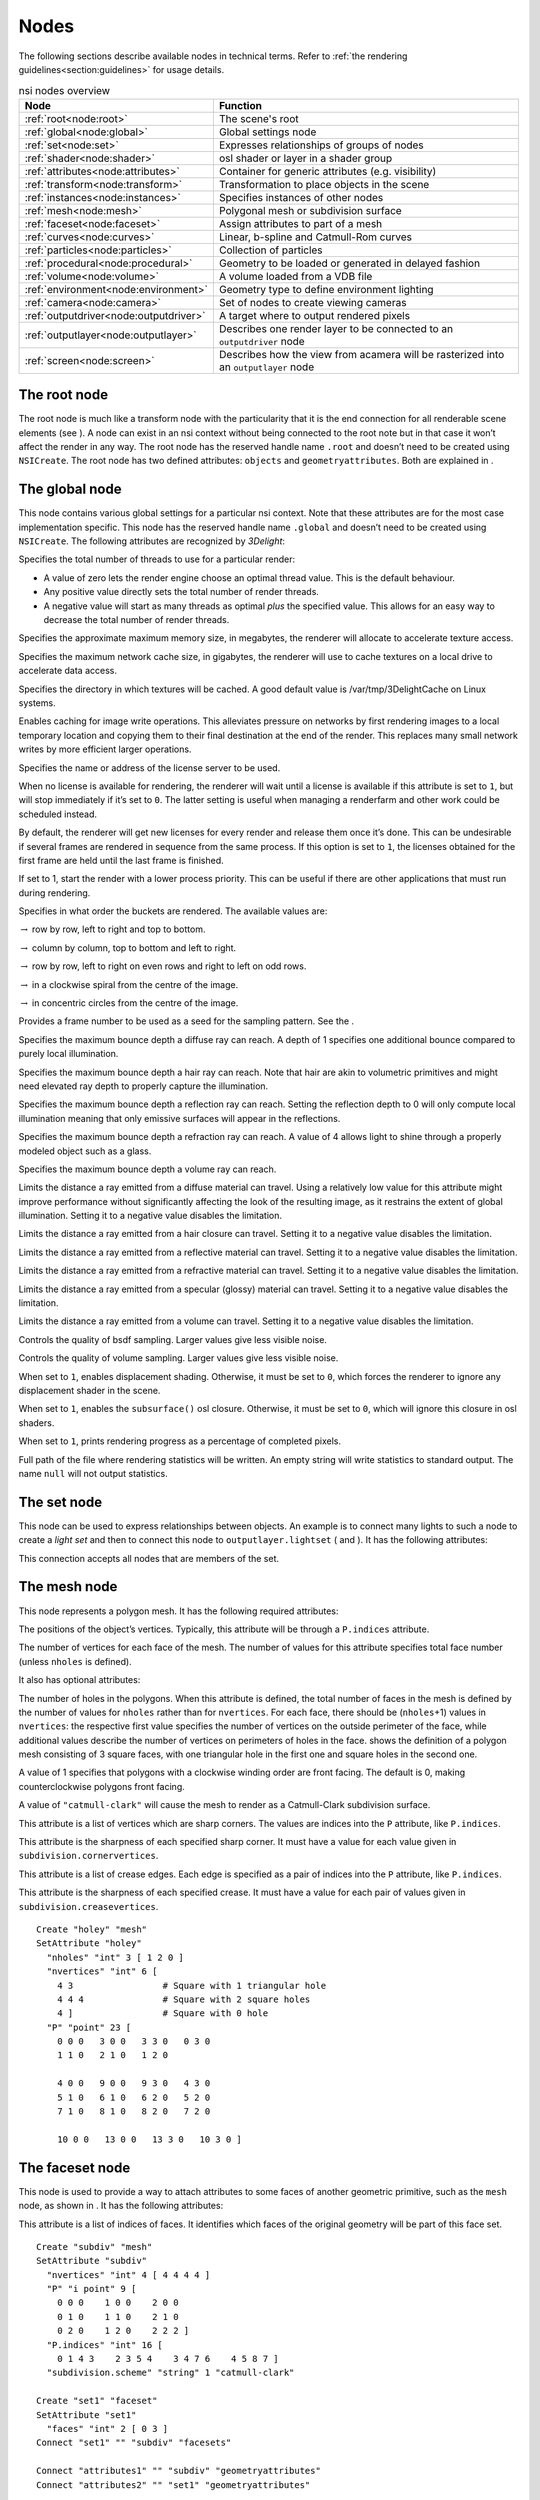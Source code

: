 .. _section:nodes:

Nodes
=====

The following sections describe available nodes in technical terms.
Refer to :ref:`the rendering guidelines<section:guidelines>` for usage
details.

.. table:: nsi nodes overview
   :widths: 2 8

   +----------------------------------------+-------------------------+
   | **Node**                               | **Function**            |
   +========================================+=========================+
   | :ref:`root<node:root>`                 | The scene's root        |
   +----------------------------------------+-------------------------+
   | :ref:`global<node:global>`             | Global settings node    |
   +----------------------------------------+-------------------------+
   | :ref:`set<node:set>`                   | Expresses relationships |
   |                                        | of groups of nodes      |
   +----------------------------------------+-------------------------+
   | :ref:`shader<node:shader>`             | osl shader or layer in  |
   |                                        | a shader group          |
   +----------------------------------------+-------------------------+
   | :ref:`attributes<node:attributes>`     | Container for generic   |
   |                                        | attributes (e.g.        |
   |                                        | visibility)             |
   +----------------------------------------+-------------------------+
   | :ref:`transform<node:transform>`       | Transformation to place |
   |                                        | objects in the scene    |
   +----------------------------------------+-------------------------+
   | :ref:`instances<node:instances>`       | Specifies instances of  |
   |                                        | other nodes             |
   +----------------------------------------+-------------------------+
   | :ref:`mesh<node:mesh>`                 | Polygonal mesh or       |
   |                                        | subdivision surface     |
   +----------------------------------------+-------------------------+
   | :ref:`faceset<node:faceset>`           | Assign attributes to    |
   |                                        | part of a mesh          |
   +----------------------------------------+-------------------------+
   | :ref:`curves<node:curves>`             | Linear, b-spline and    |
   |                                        | Catmull-Rom curves      |
   +----------------------------------------+-------------------------+
   | :ref:`particles<node:particles>`       | Collection of particles |
   +----------------------------------------+-------------------------+
   | :ref:`procedural<node:procedural>`     | Geometry to be loaded   |
   |                                        | or generated in delayed |
   |                                        | fashion                 |
   +----------------------------------------+-------------------------+
   | :ref:`volume<node:volume>`             | A volume loaded from a  |
   |                                        | VDB file                |
   +----------------------------------------+-------------------------+
   | :ref:`environment<node:environment>`   | Geometry type to define |
   |                                        | environment lighting    |
   +----------------------------------------+-------------------------+
   | :ref:`camera<node:camera>`             | Set of nodes to create  |
   |                                        | viewing cameras         |
   +----------------------------------------+-------------------------+
   | :ref:`outputdriver<node:outputdriver>` | A target where to       |
   |                                        | output rendered pixels  |
   +----------------------------------------+-------------------------+
   | :ref:`outputlayer<node:outputlayer>`   | Describes one render    |
   |                                        | layer to be connected   |
   |                                        | to an ``outputdriver``  |
   |                                        | node                    |
   +----------------------------------------+-------------------------+
   | :ref:`screen<node:screen>`             | Describes how the view  |
   |                                        | from acamera will be    |
   |                                        | rasterized into an      |
   |                                        | ``outputlayer`` node    |
   +----------------------------------------+-------------------------+

.. _node:root:

The root node
-------------

The root node is much like a transform node with the particularity that
it is the end connection for all renderable scene elements (see ). A
node can exist in an nsi context without being connected to the root
note but in that case it won’t affect the render in any way. The root
node has the reserved handle name ``.root`` and doesn’t need to be
created using ``NSICreate``. The root node has two defined attributes:
``objects`` and ``geometryattributes``. Both are explained in .

.. _node:global:

The global node
---------------

This node contains various global settings for a particular nsi context.
Note that these attributes are for the most case implementation
specific. This node has the reserved handle name ``.global`` and doesn’t
need to be created using ``NSICreate``. The following attributes are
recognized by *3Delight*:

Specifies the total number of threads to use for a particular render:

-  A value of zero lets the render engine choose an optimal thread
   value. This is the default behaviour.

-  Any positive value directly sets the total number of render threads.

-  A negative value will start as many threads as optimal *plus* the
   specified value. This allows for an easy way to decrease the total
   number of render threads.

Specifies the approximate maximum memory size, in megabytes, the
renderer will allocate to accelerate texture access.

Specifies the maximum network cache size, in gigabytes, the renderer
will use to cache textures on a local drive to accelerate data access.

Specifies the directory in which textures will be cached. A good default
value is /var/tmp/3DelightCache on Linux systems.

Enables caching for image write operations. This alleviates pressure on
networks by first rendering images to a local temporary location and
copying them to their final destination at the end of the render. This
replaces many small network writes by more efficient larger operations.

Specifies the name or address of the license server to be used.

When no license is available for rendering, the renderer will wait until
a license is available if this attribute is set to ``1``, but will stop
immediately if it’s set to ``0``. The latter setting is useful when
managing a renderfarm and other work could be scheduled instead.

By default, the renderer will get new licenses for every render and
release them once it’s done. This can be undesirable if several frames
are rendered in sequence from the same process. If this option is set to
``1``, the licenses obtained for the first frame are held until the last
frame is finished.

If set to 1, start the render with a lower process priority. This can be
useful if there are other applications that must run during rendering.

Specifies in what order the buckets are rendered. The available values
are:

:math:`\rightarrow` row by row, left to right and top to bottom.

:math:`\rightarrow` column by column, top to bottom and left to right.

:math:`\rightarrow` row by row, left to right on even rows and right to
left on odd rows.

:math:`\rightarrow` in a clockwise spiral from the centre of the image.

:math:`\rightarrow` in concentric circles from the centre of the image.

Provides a frame number to be used as a seed for the sampling pattern.
See the .

Specifies the maximum bounce depth a diffuse ray can reach. A depth of 1
specifies one additional bounce compared to purely local illumination.

Specifies the maximum bounce depth a hair ray can reach. Note that hair
are akin to volumetric primitives and might need elevated ray depth to
properly capture the illumination.

Specifies the maximum bounce depth a reflection ray can reach. Setting
the reflection depth to 0 will only compute local illumination meaning
that only emissive surfaces will appear in the reflections.

Specifies the maximum bounce depth a refraction ray can reach. A value
of 4 allows light to shine through a properly modeled object such as a
glass.

Specifies the maximum bounce depth a volume ray can reach.

Limits the distance a ray emitted from a diffuse material can travel.
Using a relatively low value for this attribute might improve
performance without significantly affecting the look of the resulting
image, as it restrains the extent of global illumination. Setting it to
a negative value disables the limitation.

Limits the distance a ray emitted from a hair closure can travel.
Setting it to a negative value disables the limitation.

Limits the distance a ray emitted from a reflective material can travel.
Setting it to a negative value disables the limitation.

Limits the distance a ray emitted from a refractive material can travel.
Setting it to a negative value disables the limitation.

Limits the distance a ray emitted from a specular (glossy) material can
travel. Setting it to a negative value disables the limitation.

Limits the distance a ray emitted from a volume can travel. Setting it
to a negative value disables the limitation.

Controls the quality of bsdf sampling. Larger values give less visible
noise.

Controls the quality of volume sampling. Larger values give less visible
noise.

When set to ``1``, enables displacement shading. Otherwise, it must be
set to ``0``, which forces the renderer to ignore any displacement
shader in the scene.

When set to ``1``, enables the ``subsurface()`` osl closure. Otherwise,
it must be set to ``0``, which will ignore this closure in osl shaders.

When set to ``1``, prints rendering progress as a percentage of
completed pixels.

Full path of the file where rendering statistics will be written. An
empty string will write statistics to standard output. The name ``null``
will not output statistics.

.. _node:set:

The set node
------------

This node can be used to express relationships between objects. An
example is to connect many lights to such a node to create a *light set*
and then to connect this node to ``outputlayer.lightset`` ( and ). It
has the following attributes:

This connection accepts all nodes that are members of the set.

.. _node:mesh:

The mesh node
-------------

This node represents a polygon mesh. It has the following required
attributes:

The positions of the object’s vertices. Typically, this attribute will
be through a ``P.indices`` attribute.

The number of vertices for each face of the mesh. The number of values
for this attribute specifies total face number (unless ``nholes`` is
defined).

It also has optional attributes:

The number of holes in the polygons. When this attribute is defined, the
total number of faces in the mesh is defined by the number of values for
``nholes`` rather than for ``nvertices``. For each face, there should be
(``nholes``\ +1) values in ``nvertices``: the respective first value
specifies the number of vertices on the outside perimeter of the face,
while additional values describe the number of vertices on perimeters of
holes in the face. shows the definition of a polygon mesh consisting of
3 square faces, with one triangular hole in the first one and square
holes in the second one.

A value of 1 specifies that polygons with a clockwise winding order are
front facing. The default is 0, making counterclockwise polygons front
facing.

A value of ``"catmull-clark"`` will cause the mesh to render as a
Catmull-Clark subdivision surface.

This attribute is a list of vertices which are sharp corners. The values
are indices into the ``P`` attribute, like ``P.indices``.

This attribute is the sharpness of each specified sharp corner. It must
have a value for each value given in ``subdivision.cornervertices``.

This attribute is a list of crease edges. Each edge is specified as a
pair of indices into the ``P`` attribute, like ``P.indices``.

This attribute is the sharpness of each specified crease. It must have a
value for each pair of values given in ``subdivision.creasevertices``.

::

   Create "holey" "mesh"
   SetAttribute "holey"
     "nholes" "int" 3 [ 1 2 0 ]
     "nvertices" "int" 6 [
       4 3                 # Square with 1 triangular hole
       4 4 4               # Square with 2 square holes
       4 ]                 # Square with 0 hole
     "P" "point" 23 [
       0 0 0   3 0 0   3 3 0   0 3 0
       1 1 0   2 1 0   1 2 0

       4 0 0   9 0 0   9 3 0   4 3 0
       5 1 0   6 1 0   6 2 0   5 2 0
       7 1 0   8 1 0   8 2 0   7 2 0

       10 0 0   13 0 0   13 3 0   10 3 0 ]

.. _node:faceset:

The faceset node
----------------

This node is used to provide a way to attach attributes to some faces of
another geometric primitive, such as the ``mesh`` node, as shown in . It
has the following attributes:

This attribute is a list of indices of faces. It identifies which faces
of the original geometry will be part of this face set.

::

   Create "subdiv" "mesh"
   SetAttribute "subdiv"
     "nvertices" "int" 4 [ 4 4 4 4 ]
     "P" "i point" 9 [
       0 0 0    1 0 0    2 0 0
       0 1 0    1 1 0    2 1 0
       0 2 0    1 2 0    2 2 2 ]
     "P.indices" "int" 16 [
       0 1 4 3    2 3 5 4    3 4 7 6    4 5 8 7 ]
     "subdivision.scheme" "string" 1 "catmull-clark"

   Create "set1" "faceset"
   SetAttribute "set1"
     "faces" "int" 2 [ 0 3 ]
   Connect "set1" "" "subdiv" "facesets"

   Connect "attributes1" "" "subdiv" "geometryattributes"
   Connect "attributes2" "" "set1" "geometryattributes"

.. _node:curves:

The curves node
---------------

This node represents a group of curves. It has the following required
attributes:

The number of vertices for each curve. This must be at least 4 for cubic
curves and 2 for linear curves. There can be either a single value or
one value per curve.

The positions of the curve vertices. The number of values provided,
divided by ``nvertices``, gives the number of curves which will be
rendered.

The width of the curves.

The basis functions used for curve interpolation. Possible choices are:

:math:`\rightarrow` B-spline interpolation.

:math:`\rightarrow` Catmull-Rom interpolation.

:math:`\rightarrow` Linear interpolation.

By default, cubic curves will not be drawn to their end vertices as the
basis functions require an extra vertex to define the curve. If this
attribute is set to 1, an extra vertex is automatically extrapolated so
the curves reach their end vertices, as with linear interpolation.

Attributes may also have a single value, one value per curve, one value
per vertex or one value per vertex of a single curve, reused for all
curves. Attributes which fall in that last category must always specify
. Note that a single curve is considered a face as far as use of is
concerned.

.. _node:particles:

The particles node
------------------

This geometry node represents a collection of *tiny* particles.
Particles are represented by either a disk or a sphere. This primitive
is not suitable to render large particles as these should be represented
by other means (e.g. instancing).

A mandatory attribute that specifies the center of each particle.

A mandatory attribute that specifies the width of each particle. It can
be specified for the entire particles node (only one value provided),
per-particle or through a ``width.indices`` attribute.

The presence of a normal indicates that each particle is to be rendered
as an oriented disk. The orientation of each disk is defined by the
provided normal which can be constant or a per-particle attribute. Each
particle is assumed to be a sphere if a normal is not provided.

This attribute, of the same size as ``P``, assigns a unique identifier
to each particle which must be constant throughout the entire shutter
range. Its presence is necessary in the case where particles are motion
blurred and some of them could appear or disappear during the motion
interval. Having such identifiers allows the renderer to properly render
such transient particles. This implies that the number of *id*\ s might
vary for each time step of a motion-blurred particle cloud so the use of
is mandatory by definition.

.. _node:procedural:

The procedural node
-------------------

This node acts as a proxy for geometry that could be defined at a later
time than the node’s definition, using a procedural supported by . Since
the procedural is evaluated in complete isolation from the rest of the
scene, it can be done either lazily (depending on its ``boundingbox``
attribute) or in parallel with other procedural nodes.

The procedural node supports, as its attributes, all the parameters of
the api call, meaning that procedural types accepted by that api call
(NSI archives, dynamic libraries, LUA scripts) are also supported by
this node. Those attributes are used to call a procedural that is
expected to define a sub-scene, which has to be independent from the
other nodes in the scene. The procedural node will act as the
sub-scene’s local root and, as such, also supports all the attributes of
a regular node. In order to connect the nodes it creates to the
sub-scene’s root, the procedural simply has to connect them to the
regular "``.root``".

In the context of an , the procedural will be executed again after the
node’s attributes have been edited. All nodes previously connected by
the procedural to the sub-scene’s root will be deleted automatically
before the procedural’s re-execution.

Additionally, this node has the following optional attribute :

Specifies a bounding box for the geometry where ``boundingbox[0]`` and
``boundingbox[1]`` correspond, respectively, to the "minimum" and the
"maximum" corners of the box.

.. _node:environment:

The environment node
--------------------

This geometry node defines a sphere of infinite radius. Its only purpose
is to render environment lights, solar lights and directional lights;
lights which cannot be efficiently modeled using area lights. In
practical terms, this node is no different than a geometry node with the
exception of shader execution semantics: there is no surface position
``P``, only a direction ``I`` (refer to for more practical details). The
following node attribute is recognized:

Specifies the cone angle representing the region of the sphere to be
sampled. The angle is measured around the :math:`\mathrm{Z+}` axis [4]_.
If the angle is set to :math:`0`, the environment describes a
directional light. Refer to for more about how to specify light sources.

.. _node:shader:

The shader node
---------------

This node represents an osl shader, also called layer when part of a
shader group. It has the following required attribute:

This is the name of the file which contains the shader’s compiled code.

All other attributes on this node are considered parameters of the
shader. They may either be given values or connected to attributes of
other shader nodes to build shader networks. osl shader networks must
form acyclic graphs or they will be rejected. Refer to for instructions
on osl network creation and usage.

.. _node:attributes:

The attributes node
-------------------

This node is a container for various geometry related rendering
attributes that are not *intrinsic* to a particular node (for example,
one can’t set the topology of a polygonal mesh using this attributes
node). Instances of this node must be connected to the
``geometryattributes`` attribute of either geometric primitives or nodes
(to build ). Attribute values are gathered along the path starting from
the geometric primitive, through all the transform nodes it is connected
to, until the is reached.

When an attribute is defined multiple times along this path, the
definition with the highest priority is selected. In case of conflicting
priorities, the definition that is the closest to the geometric
primitive (i.e. the furthest from the root) is selected. Connections
(for shaders, essentially) can also be assigned priorities, which are
used in the same way as for regular attributes. Multiple attributes
nodes can be connected to the same geometry or transform nodes (e.g. one
attributes node can set object visibility and another can set the
surface shader) and will all be considered.

This node has the following attributes:

The which will be used to shade the surface is connected to this
attribute. A priority (useful for overriding a shader from higher in the
scene graph) can be specified by setting the ``priority`` attribute of
the connection itself.

The which will be used to displace the surface is connected to this
attribute. A priority (useful for overriding a shader from higher in the
scene graph) can be specified by setting the ``priority`` attribute of
the connection itself.

The which will be used to shade the volume inside the primitive is
connected to this attribute.

Sets the priority of attribute ``ATTR`` when gathering attributes in the
scene hierarchy. [visibilityattributes]

These attributes set visibility for each ray type specified in osl. The
same effect could be achieved using shader code (using the ``raytype()``
function) but it is much faster to filter intersections at trace time. A
value of ``1`` makes the object visible to the corresponding ray type,
while ``0`` makes it invisible.

This attribute sets the default visibility for all ray types. When
visibility is set both per ray type and with this default visibility,
the attribute with the highest priority is used. If their priority is
the same, the more specific attribute (i.e. per ray type) is used.

If this attribute is set to 1, the object becomes a matte for camera
rays. Its transparency is used to control the matte opacity and all
other shading components are ignored.

If this is set to 1, closures not used with ``quantize()`` will use
emission from the objects affected by the attribute. If set to 0, they
will not.

If this is set to 1, quantized closures will use emission from the
objects affected by the attribute. If set to 0, they will not.

When a geometry node (usually a ) is connected to this attribute, it
will be used to restrict the effect of the attributes node, which will
apply only inside the volume defined by the connected geometry object.

.. _node:transform:

The transform node
------------------

This node represents a geometric transformation. Transform nodes can be
chained together to express transform concatenation, hierarchies and
instances. Transform nodes also accept attributes to implement . It has
the following attributes:

This is a 4x4 matrix which describes the node’s transformation. Matrices
in nsi post-multiply column vectors so are of the form:

.. math::

   \left[ \begin{array}{cccc}
         w_{1_1} & w_{1_2} & w_{1_3} & 0  \\
         w_{2_1} & w_{2_2} & w_{2_3} & 0  \\
         w_{3_1} & w_{3_2} & w_{3_3} & 0  \\
         Tx & Ty & Tz & 1 \end{array} \right]

This is where the transformed objects are connected to. This includes
geometry nodes, other transform nodes and camera nodes.

This is where may be connected to affect any geometry transformed by
this node. Refer to and for explanation on how this connection is used.

.. _node:instances:

The instances nodes
-------------------

This node is an efficient way to specify a large number of instances. It
has the following attributes:

The instanced models should connect to this attribute. Connections must
have an integer ``index`` attribute if there are several, so the models
effectively form an ordered list.

A transformation matrix for each instance.

An optional model selector for each instance.

An optional list of indices of instances which are not to be rendered.

.. _node:outputdriver:

The outputdriver node
---------------------

An output driver defines how an image is transferred to an output
destination. The destination could be a file (e.g. “exr” output driver),
frame buffer or a memory address. It can be connected to the
``outputdrivers`` attribute of an node. It has the following attributes:

This is the name of the driver to use. The api of the driver is
implementation specific and is not covered by this documentation.

Full path to a file for a file-based output driver or some meaningful
identifier depending on the output driver.

A value of 1 specifies that statistics will be embedded into the image
file.

Any extra attributes are also forwarded to the output driver which may
interpret them however it wishes.

.. _node:outputlayer:

The outputlayer node
--------------------

This node describes one specific layer of render output data. It can be
connected to the ``outputlayers`` attribute of a screen node. It has the
following attributes:

This is the name of a variable to output.

Indicates where the variable to be output is read from. Possible values
are:

:math:`\rightarrow` computed by a shader and output through an osl
closure (such as ``outputvariable()`` or ``debug()``) or the ``Ci``
global variable.

:math:`\rightarrow` retrieved directly from an attribute with a matching
name attached to a geometric primitive.

:math:`\rightarrow` generated automatically by the renderer (e.g. "z",
"alpha", "N.camera", "P.world").

This will be name of the layer as written by the output driver. For
example, if the output driver writes to an EXR file then this will be
the name of the layer inside that file.

Specifies the format in which data will be encoded (quantized) prior to
passing it to the output driver. Possible values are:

:math:`\rightarrow` signed 8-bit integer

:math:`\rightarrow` unsigned 8-bit integer

:math:`\rightarrow` signed 16-bit integer

:math:`\rightarrow` unsigned 16-bit integer

:math:`\rightarrow` signed 32-bit integer

:math:`\rightarrow` unsigned 32-bit integer

:math:`\rightarrow` ieee 754 half-precision binary floating point
(binary16)

:math:`\rightarrow` ieee 754 single-precision binary floating point
(binary32)

Specifies the type of data that will be written to the layer. Possible
values are:

:math:`\rightarrow` A single quantity. Useful for opacity ("alpha") or
depth ("Z") information.

:math:`\rightarrow` A 3-component color.

:math:`\rightarrow` A 3D point or vector. This will help differentiate
the data from a color in further processing.

:math:`\rightarrow` A sequence of 4 values, where the fourth value is
not an alpha channel.

Each component of those types is stored according to the
``scalarformat`` attribute set on the same ``outputlayer`` node.

The name of an ocio color profile to apply to rendered image data prior
to quantization.

If set to 1, dithering is applied to integer scalars [5]_. Otherwise, it
must be set to 0.

If set to 1, an alpha channel is included in the output layer.
Otherwise, it must be set to 0.

This attribute is used as a sorting key when ordering multiple output
layer nodes connected to the same node. Layers with the lowest
``sortkey`` attribute appear first.

This connection accepts either or nodes to which lights are connected.
In this case only listed lights will affect the render of the output
layer. If nothing is connected to this attribute then all lights are
rendered.

This connection accepts nodes to which the layer’s image will be sent.

The type of filter to use when reconstructing the final image from
sub-pixel samples. Possible values are: "box", "triangle",
"catmull-rom", "bessel", "gaussian", "sinc", "mitchell",
"blackman-harris", "zmin" and "zmax".

Diameter in pixels of the reconstruction filter. It is not applied when
filter is "box" or "zmin".

The value given to pixels where nothing is rendered.

Any extra attributes are also forwarded to the output driver which may
interpret them however it wishes.

.. _node:screen:

The screen node
---------------

This node describes how the view from a camera node will be rasterized
into an node. It can be connected to the ``screens`` attribute of a
camera node.

This connection accepts nodes which will receive a rendered image of the
scene as seen by the camera.

Horizontal and vertical resolution of the rendered image, in pixels.

The total number of samples (i.e. camera rays) to be computed for each
pixel in the image.

The region of the image to be rendered. It’s defined by a list of
exactly 2 pairs of floating-point number. Each pair represents a point
in ndc space:

-  ``Top-left`` corner of the crop region

-  ``Bottom-right`` corner of the crop region

For progressive renders, this is the region of the image to be rendered
first. It is two pairs of integers. Each represents pixel coordinates:

-  ``Top-left`` corner of the high priority region

-  ``Bottom-right`` corner of the high priority region

Specifies the screen space region to the rendered. Each pair represents
a 2D point in ``screen`` space:

-  ``Bottom-left`` corner of the region

-  ``Top-right`` corner of the region

Note that the default screen window is set implicitely by the frame
aspect ratio:

.. math::

   screenwindow = \begin{bmatrix}-f && -1\end{bmatrix}, \begin{bmatrix}f && 1\end{bmatrix} \text{for } f=\dfrac{xres}{yres}\\

Ratio of the physical width to the height of a single pixel. A value of
1.0 corresponds to square pixels.

This controls whether or not the sampling pattern used to produce the
image change for every frame. A nonzero value will cause the same
pattern to be used for all frames. A value of zero will cause the
pattern to change with the frame attribute of the .

.. _node:volume:

The volume node
---------------

This node represents a volumetric object defined by
`OpenVDB <http:/www.openvdb.org>`__ data. It has the following
attributes:

The path to an OpenVDB file with the volumetric data.

The name of the OpenVDB grid to use as volume density for the volume
shader.

The name of the OpenVDB grid to use as emission intensity for the volume
shader.

The name of the OpenVDB grid to use as temperature for the volume
shader.

The name of the OpenVDB grid to use as motion vectors. This can also
name the first of three scalar grids (ie. "velocityX").

A scaling factor applied to the motion vectors.

.. _node:camera:

Camera Nodes
------------

All camera nodes share a set of common attributes. These are listed
below.

This connection accepts nodes which will rasterize an image of the scene
as seen by the camera. Refer to for more information.

Time interval during which the camera shutter is at least partially
open. It’s defined by a list of exactly two values:

-  Time at which the shutter starts ``opening``.

-  Time at which the shutter finishes ``closing``.

A *normalized* time interval indicating the time at which the shutter is
fully open (a) and the time at which the shutter starts to close (b).
These two values define the top part of a trapezoid filter. The end goal
of this feature it to simulate a mechanical shutter on which open and
close movements are not instantaneous. shows the geometry of such a
trapezoid filter.

Distance of the near and far clipping planes from the camera. It’s
defined by a list of exactly two values:

-  Distance to the ``near`` clipping plane, in front of which scene
   objects are clipped.

-  Distance to the ``far`` clipping plane, behind which scene objects
   are clipped.

.. _node:orthographiccamera:

The orthographiccamera node
~~~~~~~~~~~~~~~~~~~~~~~~~~~

This node defines an orthographic camera with a view direction towards
the :math:`\mathrm{Z-}` axis. This camera has no specific attributes.

.. _node:perspectivecamera:

The perspectivecamera node
~~~~~~~~~~~~~~~~~~~~~~~~~~

This node defines a perspective camera. The canonical camera is viewing
in the direction of the :math:`\mathrm{Z-}` axis. The node is usually
connected into a node for camera placement. It has the following
attributes:

The field of view angle, in degrees.

Enables depth of field effect for this camera.

Relative aperture of the camera.

Focal length, in scene units, of the camera lens.

Distance, in scene units, in front of the camera at which objects will
be in focus.

By default, the renderer simulates a circular aperture for depth of
field. Enable this feature to simulate aperture “blades” as on a real
camera. This feature affects the look in out-of-focus regions of the
image.

Number of sides of the camera’s aperture. The mininum number of sides is
3.

A rotation angle (in degrees) to be applied to the camera’s aperture, in
the image plane.

.. _node:fisheyecamera:

The fisheyecamera node
~~~~~~~~~~~~~~~~~~~~~~

Fish eye cameras are useful for a multitude of applications
(e.g. virtual reality). This node accepts these attributes:

Specifies the field of view for this camera node, in degrees.

Defines one of the supported fisheye `mapping
functions <https://en.wikipedia.org/wiki/Fisheye_lens>`__:

:math:`\rightarrow` Maintains angular distances.

:math:`\rightarrow` Every pixel in the image covers the same solid
angle.

:math:`\rightarrow` Maintains planar illuminance. This mapping is
limited to a 180 field of view.

:math:`\rightarrow` Maintains angles throughout the image. Note that
stereographic mapping fails to work with field of views close to 360
degrees.

.. _node:cylindricalcamera:

The cylindricalcamera node
~~~~~~~~~~~~~~~~~~~~~~~~~~

This node specifies a cylindrical projection camera and has the
following attibutes: [section:cylindricalcamera]

Specifies the *vertical* field of view, in degrees. The default value is
90.

Specifies the horizontal field of view, in degrees. The default value is
360.

This offset allows to render stereoscopic cylindrical images by
specifying an eye offset

.. _node:sphericalcamera:

The sphericalcamera node
~~~~~~~~~~~~~~~~~~~~~~~~

This node defines a spherical projection camera. This camera has no
specific attributes.

Lens shaders
~~~~~~~~~~~~

A lens shader is an osl network connected to a camera through the
``lensshader`` connection. Such shaders receive the position and the
direction of each tracer ray and can either change or completely discard
the traced ray. This allows to implement distortion maps and cut maps.
The following shader variables are provided:

``P`` — Contains ray’s origin.

``I`` — Contains ray’s direction. Setting this variable to zero
instructs the renderer not to trace the corresponding ray sample.

``time`` — The time at which the ray is sampled.

``(u, v)`` — Coordinates, in screen space, of the ray being traced.
